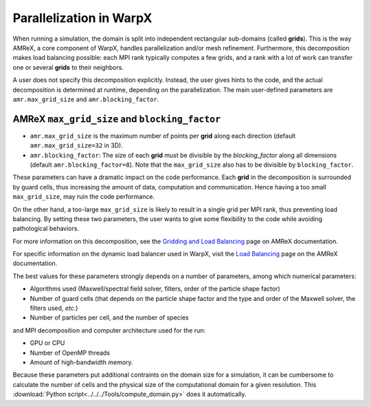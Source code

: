 Parallelization in  WarpX
=========================

When running a simulation, the domain is split into independent 
rectangular sub-domains (called **grids**). This is the way AMReX, a core 
component of WarpX, handles parallelization and/or mesh refinement. Furthermore, 
this decomposition makes load balancing possible: each MPI rank typically computes 
a few grids, and a rank with a lot of work can transfer one or several **grids** 
to their neighbors. 

A user 
does not specify this decomposition explicitly. Instead, the user gives hints to 
the code, and the actual decomposition is determined at runtime, depending on 
the parallelization. The main user-defined parameters are 
``amr.max_grid_size`` and ``amr.blocking_factor``. 

AMReX ``max_grid_size`` and ``blocking_factor``
-----------------------------------------------

* ``amr.max_grid_size`` is the maximum number of points per **grid** along each 
  direction (default ``amr.max_grid_size=32`` in 3D).

* ``amr.blocking_factor``: The size of each **grid** must be divisible by the 
  `blocking_factor` along all dimensions (default ``amr.blocking_factor=8``). 
  Note that the ``max_grid_size`` also has to be divisible by ``blocking_factor``.

These parameters can have a dramatic impact on the code performance. Each 
**grid** in the decomposition is surrounded by guard cells, thus increasing the 
amount of data, computation and communication. Hence having a too small 
``max_grid_size``, may ruin the code performance.

On the other hand, a too-large ``max_grid_size`` is likely to result in a single 
grid per MPI rank, thus preventing load balancing. By setting these two 
parameters, the user wants to give some flexibility to the code while avoiding 
pathological behaviors.

For more information on this decomposition, see the 
`Gridding and Load Balancing <https://amrex-codes.github.io/amrex/docs_html/ManagingGridHierarchy_Chapter.html>`__ 
page on AMReX documentation. 

For specific information on the dynamic load balancer used in WarpX, visit the 
`Load Balancing <https://amrex-codes.github.io/amrex/docs_html/LoadBalancing.html>`__ 
page on the AMReX documentation.

The best values for these parameters strongly depends on a number of parameters, 
among which numerical parameters:

* Algorithms used (Maxwell/spectral field solver, filters, order of the 
  particle shape factor)

* Number of guard cells (that depends on the particle shape factor and 
  the type and order of the Maxwell solver, the filters used, `etc.`)

* Number of particles per cell, and the number of species

and MPI decomposition and computer architecture used for the run:

* GPU or CPU

* Number of OpenMP threads

* Amount of high-bandwidth memory.

Because these parameters put additional contraints on the domain size for a
simulation, it can be cumbersome to calculate the number of cells and the
physical size of the computational domain for a given resolution. This
:download:`Python script<../../../Tools/compute_domain.py>` does it
automatically.
